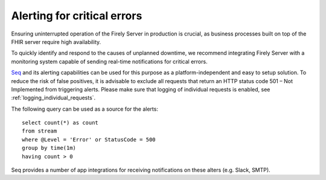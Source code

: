 .. _error_alerting:

Alerting for critical errors
============================

Ensuring uninterrupted operation of the Firely Server in production is crucial, as business processes built on top of the FHIR server require high availability.

To quickly identify and respond to the causes of unplanned downtime, we recommend integrating Firely Server with a monitoring system capable of sending real-time notifications for critical errors.

`Seq <https://docs.datalust.co/docs/alerts>`_ and its alerting capabilities can be used for this purpose as a platform-independent and easy to setup solution. To reduce the risk of false positives, it is advisable to exclude all requests that return an HTTP status code 501 – Not Implemented from triggering alerts.
Please make sure that logging of individual requests is enabled, see :ref:`logging_individual_requests`.

The following query can be used as a source for the alerts::

   select count(*) as count
   from stream
   where @Level = 'Error' or StatusCode = 500
   group by time(1m)
   having count > 0

Seq provides a number of app integrations for receiving notifications on these alters (e.g. Slack, SMTP).




